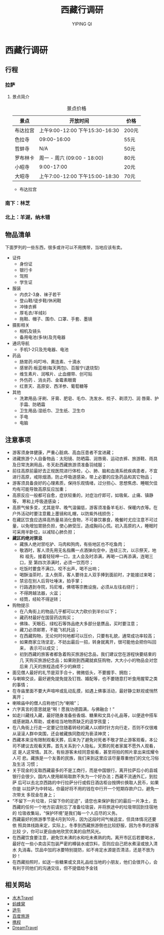 #+TITLE: 西藏行调研
#+AUTHOR: YIPING QI
#+HTML_HEAD: <link rel="stylesheet" type="text/css" href="worg.css" />
* 西藏行调研
** 行程
#+CAPTION: 西藏地图
#+ATTR_HTML: width="70%" height="70%"
[[file:tibet.jpg]]
*** 拉萨
#+CAPTION: 拉萨地图
#+ATTR_HTML: width="70%" height="70%"
[[file:lasa.jpg]]
**** 景点简介
#+CAPTION: 景点价格
| 景点     | 开放时间                        | 价格  |
|----------+---------------------------------+-------|
| 布达拉宫 | 上午9:00-12:00 下午15:30-16:30  | 200元 |
| 色拉寺   | 09:00-16:00                     | 55元  |
| 哲蚌寺   | N/A                             | 50元  |
| 罗布林卡 | 周一 - 周六 (09:00 - 18:00)     | 80元  |
| 小昭寺   | 9:00-17:00                      | 20元  |
| 大昭寺   | 上午7:00-12:00  下午15:00-18:30 | 70元  |
+ 布达拉宫
  
*** 南下：林芝
*** 北上：羊湖，纳木错
** 物品清单
下面罗列的一些东西，很多或许可以不用携带，当地应该有卖。
+ 证件
  + 身份证
  + 银行卡
  + 驾照
  + 学生证
+ 服装
  + 内衣2-3身、袜子若干
  + 登山鞋/徒步鞋/休闲鞋
  + 冲锋衣裤
  + 厚毛衣/羊绒衫
  + 拖鞋、帽子、围巾、口罩、手套、墨镜
+ 摄影相关
  + 相机及镜头
  + 备用电池(多块)及充电器
+ 通讯导航
  + 手机1-2只及充电器、电池
+ 药品
  + 肠胃药:吗叮呤、黄连素、十滴水
  + 感冒药:板蓝根(每天两包)、百服宁(退烧型)
  + 维生素片、润喉片、止血绷带、创可贴
  + 外伤药 、消炎药、金霉素眼膏
  + 红景天、高原安、西洋参、葡萄糖等
+ 其他
  + 洗漱用品:牙刷、牙膏、肥皂、毛巾、洗发水、梳子、剃须刀、润
    唇膏、护手霜、防晒霜
  + 卫生用品:湿纸巾、卫生纸、卫生巾
  + 手电
  + 电脑
** 注意事项
+ 游客须身体健康，严重心脏病、高血压患者不宜进藏；
+ 进藏旅游个人自备物品：太阳镜、防晒霜、润唇膏、运动衣裤、旅游鞋、雨具
  及日常洗涮用品，冬天赴西藏旅游须准备羽绒服；
+ 前往高原前最好去正规医院进行体检，心、肺、脑和血液系统疾病患者，不宜
  进行高原，戒除烟酒，防止呼吸道感染，带上必要的应急药品和其它物品；
+ 游客须具备良好的心理素质，保持乐观情绪，过分担心、思想焦虑、睡眠欠佳
  均有可能导致高原反应加重；
+ 高原反应一般都可自愈，症状较重的，对症治疗即可，如吸氧、止痛、镇静等，
  寒和上呼吸道感染；
+ 高原气候多变，尤其是早、晚气温偏低，游客须准备羊毛衫、保暖内衣等。在
  户外活动时要注意戴上墨镜和礼帽，以防紫外线损伤；
+ 在藏区饮食应选择高热量易消化食物，不可暴饮暴食，晚餐时尤应注意不可过
  量，以免增加胃肠负担，使心肺受压，造成胸闷心慌。初入高原的人，睡眠时
  可采用半卧位，以减轻心肺负担；
+ *藏区的绝对禁忌*
  + 藏族人绝对禁吃驴、马肉和狗肉，有些地区也不吃鱼肉；
  + 敬酒时，客人须先用无名指蘸一点酒弹向空中，连续三次，以示祭天，地和
    祖先，接着轻轻呷一口，主人会及时添满，再喝一口再添满，连喝三口，至
    第四次添满时，必须一饮而尽；
  + 吃饭时要食不满口，咬不出声，喝不出响；
  + 喝酥油茶时，主人倒茶，客人要待主人双手捧到面前时，才能接过来喝；
  + 禁忌在别人后背吐唾沫，拍手掌；
  + 行路遇到寺院，玛尼堆，佛塔等宗教设施，必须从左往右绕行；
  + 不得跨越法器，火盆；
  + 经筒，经轮不得逆转；
+ 购物提示
  + 在八角街上的物品几乎都可以大力砍价到半价以下；
  + 藏药材最好在国营药店购买；
  + 佛珠、天眼石、绿松石等饰品绝大多部分是赝品，买时要注意；
  + 藏刀必须邮寄，不能飞机托运；
  + 在西藏购物，无论何时何地都可以压价，只要有礼貌，通常成功率较高；
  + 如果商家立场坚定，不妨出最后一招，转身就离开，很可能他会把你叫回来，
    表示可以成交；
  + 初到西藏的旅客者都急着购买旅游纪念品，我们建议您在游程快要结束的几
    天购买旅游纪念品；如果刚到西藏就疯狂购物，大大小小的物品会对您后来
    几天的旅程造成不少的麻烦；
+ 面见僧人最好的礼节是双手合十，微微低头，不要握手、拥抱；
+ 与喇嘛交谈，最好避免提免提及钉戮、婚配等，也不要随意打听食用腥荤之类
  的事情；
+ 在寺庙里面不要大声喧哗或乱动乱摸，如遇上佛事活动，最好静立默视或悄然
  离开；
+ 喇嘛庙中的僧人应称他们为“喇嘛”；
+ 六字真言的意思就是“啊！愿我功德圆满，与佛融合！”
+ 如走川藏线入藏，最好随身准备些香烟、糖果和文具小礼品等，以便途中搭车
  或感谢路人帮助，或者给当地物质缺乏的适学孩童；
+ 在八角街上行走一定要记住随着转经的藏人以顺时针方向行走，否则不仅很难
  从滚滚人群中突围，还会被藏族同胞视为亵渎神灵；
+ 西藏本来没有限制观看天葬，后来为了避免对死者不敬才禁止游客观看，本公
  司不建议去观看天葬。首先关系到个人隐私，天葬的死者家属不愿外人观看，这
  是人这常情。其次，有些游客未经同意偷看，甚至将拍的照片拿出来炫耀令人可
  悲。藏族是一个友善的民族，我们来到这里应该尽量尊重他们的文化习俗及生活
  习惯；
+ 关于现金的支取西藏最多的不是工商行，而是中国银行，离开拉萨后小的县城
  银行会很少。国内人使用邮局取款不失为一个好办法；西藏不流通外汇，到拉萨
  后可以去北京西路的中行拉萨分行或假日酒店柜台按牌价换取人民币，如果你是
  以拉萨为中转站，你最好将不用的钱在中行开一个短期存款户口，避免一次带太
  多现金在身上；
+ “不留下一片垃圾，只留下你的足迹”，请您也来保护我们的最后一片净土，去
  西藏的任何一个地方前请别忘了准备垃圾袋，并将旅途中的垃圾带回到住宿地的
  垃圾收集站，“保护环境”是我们每一个人应尽的义务。
+ 西藏最好的旅游季节是4月到10月，因为这段时间气候适宜，但具体情况还要依
  照具体线路来定，实际上，冬季到西藏旅游倒也比较舒服，因为冬季的游客比较
  少，你可以更自由地欣赏优美的自然风光。
+ 在西藏饮食要注意，避免饮未沸的水和吃未煮熟的肉。离开市区后若要喝水，
  最好在一些小卖店买包装严密的樽装水或饮料，否则应自己把水煮滚或放入清水
  丸消毒。饮品中加的冰要特别提防，如不肯定水源是否清洁，还是不放为妙！
+ 在西藏拍照时，如送一些糖果或文具礼品给当地的小朋友，他们会很开心，会
  有利于同他们的沟通交往，但不提倡给予金钱

** 相关网站
+ [[http://www.newsmth.net/nForum/board/Travel][水木Travel]]
+ [[http://www.mafengwo.cn][蚂蜂窝]]
+ [[http://www.tuniu.com/][途牛]]
+ [[http://lvyou.baidu.com/][百度旅游]]
+ [[http://travel.ctrip.com/][携程]]
+ [[http://www.dreams-travel.com/tibet][DreamTravel]]
